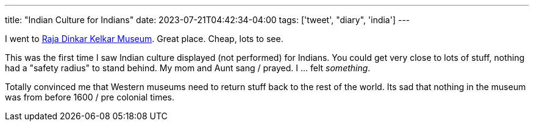 ---
title: "Indian Culture for Indians"
date: 2023-07-21T04:42:34-04:00
tags: ['tweet', "diary", 'india']
---

I went to https://www.rajakelkarmuseum.org[Raja Dinkar Kelkar Museum]. Great place. Cheap, lots to see.

This was the first time I saw Indian culture displayed (not performed) for Indians. You could get very close to lots of stuff, nothing had a "safety radius" to stand behind. My mom and Aunt sang / prayed. I ... felt _something_.

Totally convinced me that Western museums need to return stuff back to the rest of the world. Its sad that nothing in the museum was from before 1600 / pre colonial times.